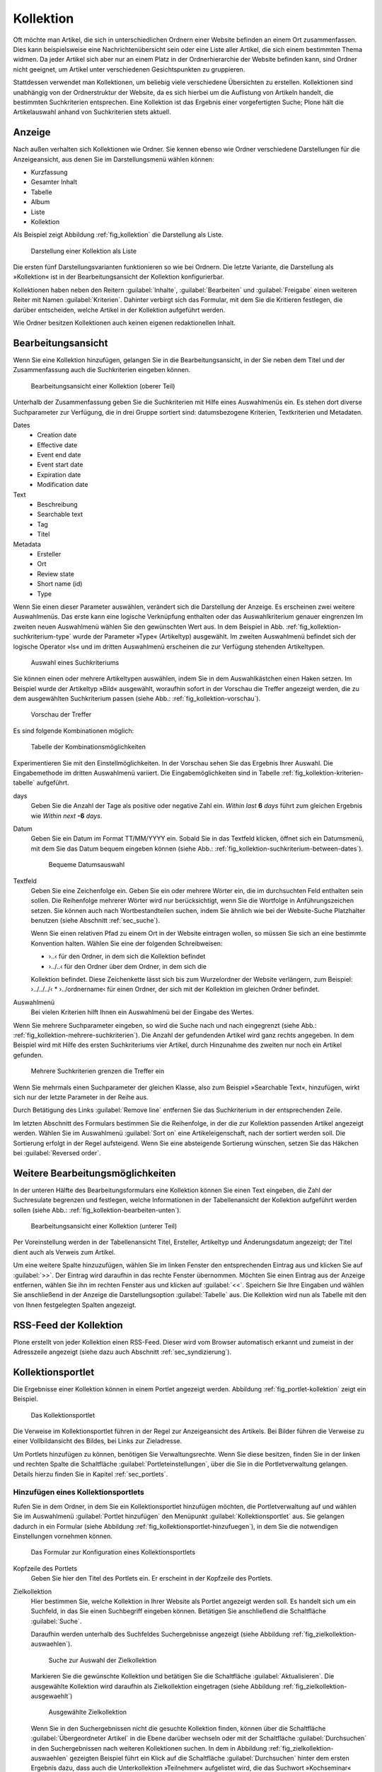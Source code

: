 .. |close| image:: ../images/pb_close.png

.. todo:: 
   Neue Screenshots anfertigen, wenn Übersetzung vervollständigt ist.

.. _sec_kollektion:

============
 Kollektion
============

Oft möchte man Artikel, die sich in unterschiedlichen Ordnern einer Website
befinden an einem Ort zusammenfassen. Dies kann beispielsweise eine
Nachrichtenübersicht sein oder eine Liste aller Artikel, die sich einem
bestimmten Thema widmen.  Da jeder Artikel sich aber nur an einem Platz in der
Ordnerhierarchie der Website befinden kann, sind Ordner nicht geeignet, um
Artikel unter verschiedenen Gesichtspunkten zu gruppieren.

Stattdessen verwendet man Kollektionen, um beliebig viele verschiedene
Übersichten zu erstellen. Kollektionen sind unabhängig von der Ordnerstruktur
der Website, da es sich hierbei um die Auflistung von Artikeln handelt, die
bestimmten Suchkriterien entsprechen.  Eine Kollektion ist das Ergebnis einer
vorgefertigten Suche; Plone hält die Artikelauswahl anhand von Suchkriterien
stets aktuell.

Anzeige
=======

Nach außen verhalten sich Kollektionen wie Ordner. Sie kennen ebenso wie Ordner
verschiedene Darstellungen für die Anzeigeansicht, aus denen Sie im
Darstellungsmenü wählen können:

* Kurzfassung
* Gesamter Inhalt
* Tabelle
* Album
* Liste
* Kollektion

Als Beispiel zeigt Abbildung :ref:`fig_kollektion` die Darstellung als Liste.

.. _fig_kollektion:

.. figure:: ../images/kollektion.*
   :width: 100%
   
   Darstellung einer Kollektion als Liste

Die ersten fünf Darstellungsvarianten funktionieren so wie bei Ordnern. Die
letzte Variante, die Darstellung als »Kollektion« ist in der
Bearbeitungsansicht der Kollektion konfigurierbar. 

Kollektionen haben neben den Reitern :guilabel:`Inhalte`,
:guilabel:`Bearbeiten` und :guilabel:`Freigabe` einen weiteren Reiter mit Namen
:guilabel:`Kriterien`.  Dahinter verbirgt sich das Formular, mit dem Sie die
Kritieren festlegen, die darüber entscheiden, welche Artikel in der Kollektion
aufgeführt werden.  

Wie Ordner besitzen Kollektionen auch keinen eigenen redaktionellen Inhalt. 

.. _sec_kollektion-bearbeiten:

Bearbeitungsansicht
===================

Wenn Sie eine Kollektion hinzufügen, gelangen Sie in die
Bearbeitungsansicht, in der Sie neben dem Titel und der Zusammenfassung
auch die Suchkriterien eingeben können.

.. _fig_kollektion-bearbeiten-oben:

.. figure:: ../images/kollektion-bearbeiten-oben.*
   :alt: Die obere Hälfte des Bearbeitungsformulars

   Bearbeitungsansicht einer Kollektion (oberer Teil)

Unterhalb der Zusammenfassung geben Sie die Suchkriterien mit Hilfe
eines Auswahlmenüs ein. Es stehen dort diverse Suchparameter zur
Verfügung, die in drei Gruppe sortiert sind: datumsbezogene Kriterien,
Textkriterien und Metadaten.

Dates
   * Creation date
   * Effective date
   * Event end date
   * Event start date
   * Expiration date
   * Modification date
Text
   * Beschreibung
   * Searchable text
   * Tag
   * Titel
Metadata
   * Ersteller
   * Ort
   * Review state
   * Short name (id)
   * Type

Wenn Sie einen dieser Parameter auswählen, verändert sich die
Darstellung der Anzeige. Es erscheinen zwei weitere Auswahlmenüs. Das
erste kann eine logische Verknüpfung enthalten oder das
Auswahlkriterium genauer eingrenzen Im zweiten neuen Auswahlmenü
wählen Sie den gewünschten Wert aus. In dem Beispiel in
Abb. :ref:`fig_kollektion-suchkriterium-type` wurde der Parameter
»Type« (Artikeltyp) ausgewählt. Im zweiten Auswahlmenü befindet sich
der logische Operator »Is« und im dritten Auswahlmenü erscheinen die
zur Verfügung stehenden Artikeltypen.

.. _fig_kollektion-suchkriterium-type:

.. figure::
   ../images/kollektion-suchkriterium-type.*
   :alt: Auswahl von Suchkriterien mit Hilfe von Auswahlmenüs

   Auswahl eines Suchkriteriums

Sie können einen oder mehrere Artikeltypen auswählen, indem Sie in dem
Auswahlkästchen einen Haken setzen. Im Beispiel wurde der Artikeltyp
»Bild« ausgewählt, woraufhin sofort in der Vorschau die Treffer
angezeigt werden, die zu dem ausgewählten Suchkriterium passen (siehe
Abb.: :ref:`fig_kollektion-vorschau`).

.. _fig_kollektion-vorschau:

.. figure::
   ../images/kollektion-vorschau.*
   :alt: Die Vorschau zeigt sofort die gefundenen Treffer an

   Vorschau der Treffer

Es sind folgende Kombinationen möglich:

.. _fig_kollektion-kriterien-tabelle:

.. figure::
   ../images/kollektion-kriterien-tabelle.*
   :alt: Tabelle mit den Kombinationsmöglichkeiten

   Tabelle der Kombinationsmöglichkeiten

Experimentieren Sie mit den Einstellmöglichkeiten. In der Vorschau
sehen Sie das Ergebnis Ihrer Auswahl. Die Eingabemethode im dritten
Auswahlmenü variiert. Die Eingabemöglichkeiten sind in Tabelle
:ref:`fig_kollektion-kriterien-tabelle` aufgeführt. 

days
  Geben Sie die Anzahl der Tage als positive oder negative Zahl
  ein. *Within last* **6** *days* führt zum gleichen Ergebnis wie
  *Within next* **-6** *days*. 
Datum
  Geben Sie ein Datum im Format TT/MM/YYYY ein. Sobald Sie in das
  Textfeld klicken, öffnet sich ein Datumsmenü, mit dem Sie das Datum
  bequem eingeben können (siehe Abb.:
  :ref:`fig_kollektion-suchkriterium-between-dates`). 

  .. _fig_kollektion-suchkriterium-between-dates:

  .. figure::
     ../images/kollektion-suchkriterium-between-dates.*
     :alt: Auswahl eines Datums mit Hilfe eines Widgets

     Bequeme Datumsauswahl

Textfeld
    Geben Sie eine Zeichenfolge ein. Geben Sie ein oder mehrere Wörter
    ein, die im durchsuchten Feld enthalten sein sollen. Die
    Reihenfolge mehrerer Wörter wird nur berücksichtigt, wenn Sie die
    Wortfolge in Anführungszeichen setzen. Sie können auch nach
    Wortbestandteilen suchen, indem Sie ähnlich wie bei der
    Website-Suche Platzhalter benutzen (siehe Abschnitt
    :ref:`sec_suche`).

    Wenn Sie einen relativen Pfad zu einem Ort in der Website
    eintragen wollen, so müssen Sie sich an eine bestimmte Konvention
    halten. Wählen Sie eine der folgenden Schreibweisen:

    * ›..‹ für den Ordner, in dem sich die Kollektion befindet
    * ›../..‹ für den Ordner über dem Ordner, in dem sich die
    Kollektion befindet. Diese Zeichenkette lässt sich bis zum
    Wurzelordner der Website verlängern, zum Beispiel: ›../../../‹
    * ›../ordnername‹ für einen Ordner, der sich mit der Kollektion im
    gleichen Ordner befindet.


Auswahlmenü
  Bei vielen Kriterien hilft Ihnen ein Auswahlmenü bei der Eingabe des
  Wertes. 

Wenn Sie mehrere Suchparameter eingeben, so wird die Suche nach und
nach eingegrenzt (siehe Abb.:
:ref:`fig_kollektion-mehrere-suchkriterien`). Die Anzahl der
gefundenden Artikel wird ganz rechts angegeben. In dem Beispiel wird
mit Hilfe des ersten Suchkriteriums vier Artikel, durch Hinzunahme des
zweiten nur noch ein Artikel gefunden.

.. _fig_kollektion-mehrere-suchkriterien:

.. figure::
   ../images/kollektion-mehrere-suchkriterien.*
   :alt: Mehrere Suchkriterien grenzen die Treffer ein

   Mehrere Suchkriterien grenzen die Treffer ein

Wenn Sie mehrmals einen Suchparameter der gleichen Klasse, also zum
Beispiel »Searchable Text«, hinzufügen, wirkt sich nur der letzte
Parameter in der Reihe aus.

Durch Betätigung des Links :guilabel:`Remove line` entfernen Sie das
Suchkriterium in der entsprechenden Zeile.

Im letzten Abschnitt des Formulars bestimmen Sie die Reihenfolge, in
der die zur Kollektion passenden Artikel angezeigt werden. Wählen Sie
im Auswahlmenü :guilabel:`Sort on` eine Artikeleigenschaft, nach der
sortiert werden soll. Die Sortierung erfolgt in der Regel
aufsteigend. Wenn Sie eine absteigende Sortierung wünschen, setzen Sie
das Häkchen bei :guilabel:`Reversed order`. 

Weitere Bearbeitungsmöglichkeiten
=================================

In der unteren Hälfte des Bearbeitungsformulars eine Kollektion können
Sie einen Text eingeben, die Zahl der Suchresulate begrenzen und
festlegen, welche Informationen in der Tabellenansicht der Kollektion
aufgeführt werden sollen (siehe Abb.:
:ref:`fig_kollektion-bearbeiten-unten`).

.. _fig_kollektion-bearbeiten-unten:

.. figure:: ../images/kollektion-bearbeiten-unten.*
   :alt: Die untere Hälfte des Bearbeitungsformulars

   Bearbeitungsansicht einer Kollektion (unterer Teil)


Per Voreinstellung werden in der Tabellenansicht Titel, Ersteller,
Artikeltyp und Änderungsdatum angezeigt; der Titel dient auch als
Verweis zum Artikel.

Um eine weitere Spalte hinzuzufügen, wählen Sie im linken Fenster den
entsprechenden Eintrag aus und klicken Sie auf :guilabel:`>>`. Der
Eintrag wird daraufhin in das rechte Fenster übernommen. Möchten Sie
einen Eintrag aus der Anzeige entfernen, wählen Sie ihn im rechten
Fenster aus und klicken auf :guilabel:`<<`. Speichern Sie Ihre
Eingaben und wählen Sie anschließend in der Anzeige die
Darstellungsoption :guilabel:`Tabelle` aus. Die Kollektion wird nun
als Tabelle mit den von Ihnen festgelegten Spalten angezeigt. 


RSS-Feed der Kollektion
=======================

Plone erstellt von jeder Kollektion einen RSS-Feed. Dieser wird vom
Browser automatisch erkannt und zumeist in der Adresszeile angezeigt
(siehe dazu auch Abschnitt :ref:`sec_syndizierung`).

.. _sec_kollektionsportlet:

Kollektionsportlet
==================

Die Ergebnisse einer Kollektion können in einem Portlet angezeigt
werden. Abbildung :ref:`fig_portlet-kollektion` zeigt ein Beispiel. 

.. _fig_portlet-kollektion:

.. figure::
   ../images/portlet-kollektion.*
   :width: 40%
   
   Das Kollektionsportlet

Die Verweise im Kollektionsportlet führen in der Regel zur
Anzeigeansicht des Artikels. Bei Bilder führen die Verweise zu einer
Vollbildansicht des Bildes, bei Links zur Zieladresse. 

Um Portlets hinzufügen zu können, benötigen Sie
Verwaltungsrechte. Wenn Sie diese besitzen, finden Sie in der linken
und rechten Spalte die Schaltfläche :guilabel:`Portleteinstellungen`,
über die Sie in die Portletverwaltung gelangen. Details hierzu finden
Sie in Kapitel :ref:`sec_portlets`.

Hinzufügen eines Kollektionsportlets
------------------------------------

Rufen Sie in dem Ordner, in dem Sie ein Kollektionsportlet hinzufügen
möchten, die Portletverwaltung auf und wählen Sie im Auswahlmenü
:guilabel:`Portlet hinzufügen` den Menüpunkt
:guilabel:`Kollektionsportlet` aus. Sie gelangen dadurch in ein
Formular (siehe Abbildung :ref:`fig_kollektionsportlet-hinzufuegen`), in dem Sie
die notwendigen Einstellungen vornehmen können.

.. _fig_kollektionsportlet-hinzufuegen:

.. figure::
   ../images/kollektionsportlet-hinzufuegen.*
   :width: 100%

   Das Formular zur Konfiguration eines Kollektionsportlets

Kopfzeile des Portlets
    Geben Sie hier den Titel des Portlets ein. Er erscheint in der
    Kopfzeile des Portlets.

Zielkollektion
    Hier bestimmen Sie, welche Kollektion in Ihrer Website als Portlet
    angezeigt werden soll. Es handelt sich um ein Suchfeld, in das Sie
    einen Suchbegriff eingeben können. Betätigen Sie anschließend die
    Schaltfläche :guilabel:`Suche`. 

    Daraufhin werden unterhalb des Suchfeldes Suchergebnisse
    angezeigt (siehe Abbildung :ref:`fig_zielkollektion-auswaehlen`). 

    .. _fig_zielkollektion-auswaehlen:

    .. figure::
       ../images/zielkollektion-auswaehlen.*
       :width: 100%

       Suche zur Auswahl der Zielkollektion

    Markieren Sie die gewünschte Kollektion und betätigen Sie die
    Schaltfläche :guilabel:`Aktualisieren`. Die ausgewählte Kollektion
    wird daraufhin als Zielkollektion eingetragen (siehe Abbildung
    :ref:`fig_zielkollektion-ausgewaehlt`) 

    .. _fig_zielkollektion-ausgewaehlt:

    .. figure::
       ../images/zielkollektion-ausgewaehlt.*
       :width: 100%

       Ausgewählte Zielkollektion

    Wenn Sie in den Suchergebnissen nicht die gesuchte Kollektion
    finden, können über die Schaltfläche :guilabel:`Übergeordneter
    Artikel` in die Ebene darüber wechseln oder mit der Schaltfläche
    :guilabel:`Durchsuchen` in den Suchergebnissen nach weiteren
    Kollektionen suchen. In dem in Abbildung
    :ref:`fig_zielkollektion-auswaehlen` gezeigten Beispiel führt ein
    Klick auf die Schaltfläche :guilabel:`Durchsuchen` hinter dem
    ersten Ergebnis dazu, dass auch die Unterkollektion »Teilnehmer«
    aufgelistet wird, die das Suchwort »Kochseminar« nicht enthalten
    hat und daher vorher nicht gefunden wurde (siehe Abbildung
    :ref:`fig_zielkollektion-weitere-gefunden`)

    .. _fig_zielkollektion-weitere-gefunden:

    .. figure::
       ../images/zielkollektion-weitere-gefunden.*
       :width: 100%

       Im ersten Suchresultat wurde eine Unterkollektion gefunden

    Wenn Sie die Zielkollektion eines Kollektionsportlets austauschen
    möchten, starten Sie einfach einen Suchlauf nach der gewünschten
    Kollektion. Markieren Sie die gewünschte Kollektion und klicken
    Sie auf :guilabel:`Aktualisieren`.  

Beschränkung 
    Sie können die Zahl der angezeigten Artikel begrenzen. Tragen Sie
    hier die gewünschte Anzahl ein. 

    Beachten Sie, dass die Anzahl der im Portlet angezeigten Artikel
    auch durch die Option :guilabel:`Anzeige der Suchresultate auf
    mehrere Seiten verteilen` in der Bearbeitungsansicht der
    Kollektion beeinflusst wird. Die dort vorgenommene Einstellung
    geht immer vor. Wurde die Zahl der Artikel beispielsweise auf fünf
    begrenzt, können auch im Portlet nie mehr als fünf Artikel
    angezeigt werden (vgl. dazu Kapitel
    :ref:`sec_kollektion-bearbeiten`).

Artikel zufällig auswählen
    Normalerweise werden die Artikel im Kollektionsportlet in der
    gleichen Reihenfolge aufgelistet wie in der Kollektion
    selbst. Wenn Sie diese Option aktivieren, wird die Reihenfolge der
    Artikel zufällig bestimmt.

Zeige "Weiter..."-Verweis
    Wenn diese Option aktiviert ist, wird in der Fußzeile des Portlets
    ein Verweis zur Kollektion eingefügt. Dies ist vor allem dann
    sinnvoll, wenn das Portlet nur einige wenige Artikel auflistet.

Daten zeigen
    Wenn unter dem Titel der aufgeführten Artikel das Datum der
    letzten Änderung erscheinen soll, aktivieren Sie diese Option. 

